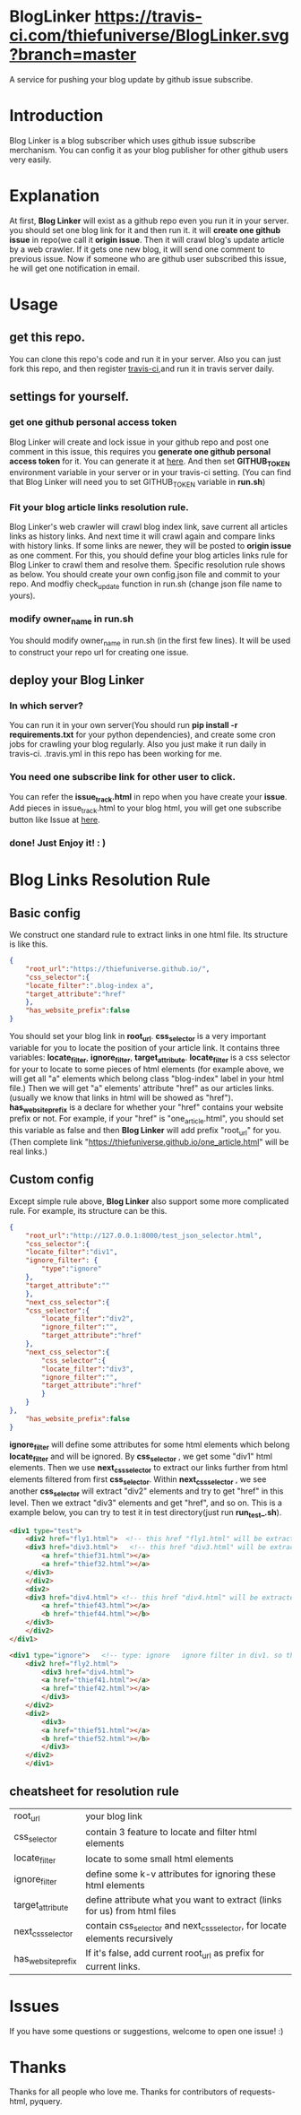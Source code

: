 * BlogLinker  [[https://travis-ci.com/thiefuniverse/BlogLinker.svg?branch=master]]
A service for pushing your blog update by github issue subscribe.

* Introduction
Blog Linker is a blog subscriber which uses github issue subscribe merchanism. You can config it as your blog publisher for other github users very easily.

* Explanation
 At first, *Blog Linker* will exist as a github repo even you run it in your server. you should set one blog link for it and then run it. it will *create one github issue* in repo(we call it *origin issue*. Then it will crawl blog's update article by a web crawler. If it gets one new blog, it will send one comment to previous issue. Now if someone who are github user subscribed this issue, he will get one notification in email.
 
* Usage
** get this repo. 
You can clone this repo's code and run it in your server. Also you can just fork this repo, and then register [[https://travis-ci.com/][travis-ci]],and run it in travis server daily.

** settings for yourself.
*** get one github personal access token
Blog Linker will create and lock issue in your github repo and post one comment in this issue, this requires you *generate one github personal access token* for it. You can generate it at [[https://github.com/settings/tokens][here]]. And then set *GITHUB_TOKEN* environment variable in your server or in your travis-ci setting. (You can find that Blog Linker will need you to set GITHUB_TOKEN variable in *run.sh*)
*** Fit your blog article links resolution rule.
Blog Linker's web crawler will crawl blog index link, save current all articles links as history links. And next time it will crawl again and compare links with history links. If some links are newer, they will be posted to *origin issue* as one comment. For this, you should define your blog articles links rule for Blog Linker to crawl them and resolve them. Specific resolution rule shows as below. You should create your own config.json file and commit to your repo. And modfiy check_update function in run.sh (change json file name to yours).
*** modify owner_name in run.sh
You should modify owner_name in run.sh (in the first few lines). It will be used to construct your repo url for creating one issue.

** deploy your Blog Linker
*** In which server?
You can run it in your own server(You should run *pip install -r requirements.txt* for your python dependencies), and create some cron jobs for crawling your blog regularly. Also you just make it run daily in travis-ci. .travis.yml in this repo has been working for me.
*** You need one subscribe link for other user to click.
You can refer the *issue_track.html* in repo when you have create your *issue*. Add pieces in issue_track.html to your blog html, you will get one subscribe button like Issue at [[https://buttons.github.io/][here]]. 


*** done! Just   Enjoy it! : )
* Blog Links Resolution Rule
** Basic config
We construct one standard rule to extract links in one html file. Its structure is like this.

#+BEGIN_SRC json
  {
      "root_url":"https://thiefuniverse.github.io/",
      "css_selector":{
	  "locate_filter":".blog-index a",
	  "target_attribute":"href"
      },
      "has_website_prefix":false
  }
#+END_SRC

You should set your blog link in *root_url*. *css_selector* is a very important variable for you to locate the position of your article link. It contains three variables: *locate_filter*, *ignore_filter*, *target_attribute*. *locate_filter* is a css selector for your to locate to some pieces of html elements (for example above, we will get all "a" elements which belong class "blog-index" label in your html file.) Then we will get "a" elements' attribute "href" as our articles links. (usually we know that links in html will be showed as "href"). *has_website_prefix* is a declare for whether your "href" contains your website prefix or not. For example, if your "href" is "one_article.html", you should set this variable as false and then *Blog Linker* will add prefix "root_url" for you. (Then complete link "https://thiefuniverse.github.io/one_article.html" will be real links.)

** Custom config
Except simple rule above, *Blog Linker* also support some more complicated rule. For example, its structure can be this.

#+BEGIN_SRC json
  {
      "root_url":"http://127.0.0.1:8000/test_json_selector.html",
      "css_selector":{
	  "locate_filter":"div1",
	  "ignore_filter": {
	      "type":"ignore"
	  },
	  "target_attribute":""
      },
      "next_css_selector":{
	  "css_selector":{
	      "locate_filter":"div2",
	      "ignore_filter":"",
	      "target_attribute":"href"
	  },
	  "next_css_selector":{
	      "css_selector":{
	      "locate_filter":"div3",
	      "ignore_filter":"",
	      "target_attribute":"href"
	      }
      }
  },
      "has_website_prefix":false
  }
#+END_SRC

*ignore_filter* will define some attributes for some html elements which belong *locate_filter* and will be ignored. By *css_selector* , we get some "div1" html elements. Then we use *next_css_selector* to extract our links further from html elements filtered from first *css_selector*. Within *next_css_selector* , we see another *css_selector* will extract "div2" elements and try to get "href" in this level. Then we extract "div3" elements and get "href", and so on. This is a example below, you can try to test it in test directory(just run *run_test_.sh*).

#+BEGIN_SRC html
  <div1 type="test">
      <div2 href="fly1.html">  <!-- this href "fly1.html" will be extracted.  it's target_attribute in second level css_selector -->
	  <div3 href="div3.html">   <!-- this href "div3.html" will be extracted.  it's target_attribute in third level css_selector -->
	      <a href="thief31.html"></a>
	      <a href="thief32.html"></a>
	  </div3>
      </div2>
      <div2>
	  <div3 href="div4.html"> <!-- this href "div4.html" will be extracted.  it's target_attribute in third level css_selector -->
	      <a href="thief43.html"></a>
	      <b href="thief44.html"></b>
	  </div3>
      </div2>
  </div1>

  <div1 type="ignore">   <!-- type: ignore   ignore filter in div1. so this div1 will be ignored -->
	  <div2 href="fly2.html">
	      <div3 href="div4.html">
		  <a href="thief41.html"></a>
		  <a href="thief42.html"></a>
	      </div3>
	  </div2>
	  <div2>
	      <div3>
		  <a href="thief51.html"></a>
		  <b href="thief52.html"></b>
	      </div3>
	  </div2>
      </div1>
#+END_SRC


** cheatsheet for resolution rule
| root_url           | your blog link                                                              |
| css_selector       | contain 3 feature to locate and filter html elements                        |
| locate_filter      | locate to some small html elements                                          |
| ignore_filter      | define some k-v attributes for ignoring these html elements                 |
| target_attribute   | define attribute what you want to extract (links for us) from html files    |
| next_css_selector  | contain css_selector and next_css_selector, for locate elements recursively |
| has_website_prefix | If it's false, add current root_url as prefix for current links.            |

* Issues
If you have some questions or suggestions, welcome to open one issue! :) 

* Thanks
Thanks for all people who love me. Thanks for contributors of requests-html, pyquery.

